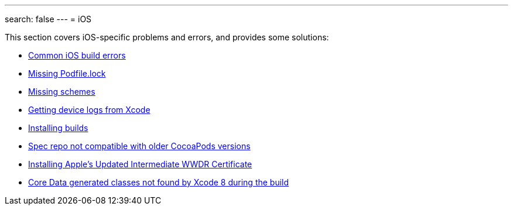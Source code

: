 ---
search: false
---
= iOS

This section covers iOS-specific problems and errors, and provides some
solutions:

- link:common_build_errors.adoc[Common iOS build errors]
- link:missing_podfilelock.adoc[Missing Podfile.lock]
- link:missing_schemes.adoc[Missing schemes]
- link:getting_device_logs_from_xcode.adoc[Getting device logs from Xcode]
- link:install_builds.adoc[Installing builds]
- link:spec_repo_not_compatible_with_older_cocoapods_versions.adoc[Spec repo not compatible with older CocoaPods versions]
- link:install_updated_wwdr_cert.adoc[Installing Apple's Updated Intermediate WWDR Certificate]
- link:core_data-generated_classes_not_found_by_xcode_8_during_the_build.adoc[Core Data generated classes not found by Xcode 8 during the build]
